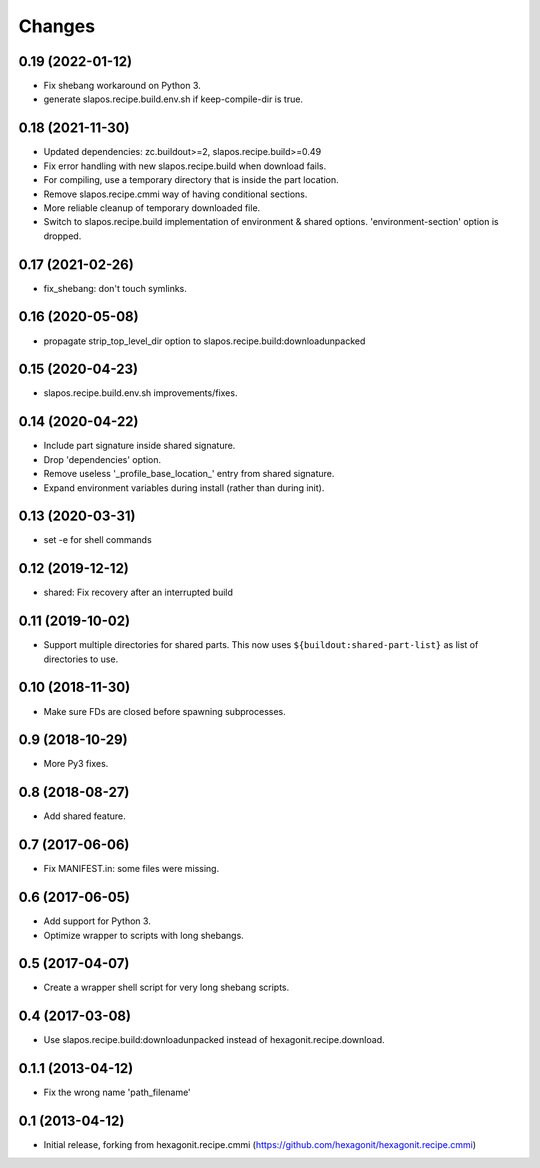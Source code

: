 Changes
=======

0.19 (2022-01-12)
-----------------

- Fix shebang workaround on Python 3.
- generate slapos.recipe.build.env.sh if keep-compile-dir is true.

0.18 (2021-11-30)
-----------------

* Updated dependencies: zc.buildout>=2, slapos.recipe.build>=0.49
* Fix error handling with new slapos.recipe.build when download fails.
* For compiling, use a temporary directory that is inside the part location.
* Remove slapos.recipe.cmmi way of having conditional sections.
* More reliable cleanup of temporary downloaded file.
* Switch to slapos.recipe.build implementation of environment & shared options.
  'environment-section' option is dropped.

0.17 (2021-02-26)
-----------------

* fix_shebang: don't touch symlinks.

0.16 (2020-05-08)
-----------------

* propagate strip_top_level_dir option to slapos.recipe.build:downloadunpacked

0.15 (2020-04-23)
-----------------

* slapos.recipe.build.env.sh improvements/fixes.

0.14 (2020-04-22)
-----------------

* Include part signature inside shared signature.
* Drop 'dependencies' option.
* Remove useless '_profile_base_location_' entry from shared signature.
* Expand environment variables during install (rather than during init).

0.13 (2020-03-31)
-----------------

* set -e for shell commands

0.12 (2019-12-12)
-----------------

* shared: Fix recovery after an interrupted build

0.11 (2019-10-02)
-----------------

* Support multiple directories for shared parts. This now uses
  ``${buildout:shared-part-list}`` as list of directories to use.


0.10 (2018-11-30)
-----------------

* Make sure FDs are closed before spawning subprocesses.

0.9 (2018-10-29)
----------------

* More Py3 fixes.

0.8 (2018-08-27)
----------------

* Add shared feature.

0.7 (2017-06-06)
----------------

* Fix MANIFEST.in: some files were missing.

0.6 (2017-06-05)
----------------

* Add support for Python 3.
* Optimize wrapper to scripts with long shebangs.

0.5 (2017-04-07)
----------------

* Create a wrapper shell script for very long shebang scripts.

0.4 (2017-03-08)
----------------

* Use slapos.recipe.build:downloadunpacked instead of hexagonit.recipe.download.

0.1.1 (2013-04-12)
------------------

* Fix the wrong name 'path_filename'

0.1 (2013-04-12)
----------------

* Initial release, forking from hexagonit.recipe.cmmi (https://github.com/hexagonit/hexagonit.recipe.cmmi)
